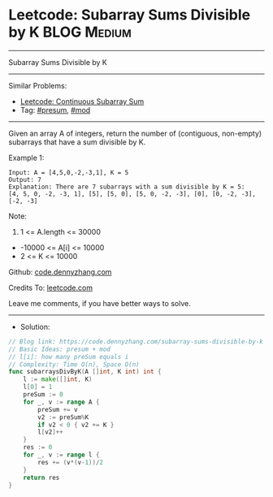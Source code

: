 * Leetcode: Subarray Sums Divisible by K                         :BLOG:Medium:
#+STARTUP: showeverything
#+OPTIONS: toc:nil \n:t ^:nil creator:nil d:nil
:PROPERTIES:
:type:     presum, mod
:END:
---------------------------------------------------------------------
Subarray Sums Divisible by K
---------------------------------------------------------------------
#+BEGIN_HTML
<a href="https://github.com/dennyzhang/code.dennyzhang.com/tree/master/problems/subarray-sums-divisible-by-k"><img align="right" width="200" height="183" src="https://www.dennyzhang.com/wp-content/uploads/denny/watermark/github.png" /></a>
#+END_HTML
Similar Problems:
- [[https://code.dennyzhang.com/continuous-subarray-sum][Leetcode: Continuous Subarray Sum]]
- Tag: [[https://code.dennyzhang.com/tag/presum][#presum]], [[https://code.dennyzhang.com/review-mod][#mod]]
---------------------------------------------------------------------
Given an array A of integers, return the number of (contiguous, non-empty) subarrays that have a sum divisible by K.
 
Example 1:
#+BEGIN_EXAMPLE
Input: A = [4,5,0,-2,-3,1], K = 5
Output: 7
Explanation: There are 7 subarrays with a sum divisible by K = 5:
[4, 5, 0, -2, -3, 1], [5], [5, 0], [5, 0, -2, -3], [0], [0, -2, -3], [-2, -3]
#+END_EXAMPLE
 
Note:

1. 1 <= A.length <= 30000
- -10000 <= A[i] <= 10000
- 2 <= K <= 10000


Github: [[https://github.com/dennyzhang/code.dennyzhang.com/tree/master/problems/subarray-sums-divisible-by-k][code.dennyzhang.com]]

Credits To: [[https://leetcode.com/problems/subarray-sums-divisible-by-k/description/][leetcode.com]]

Leave me comments, if you have better ways to solve.
---------------------------------------------------------------------
- Solution:

#+BEGIN_SRC go
// Blog link: https://code.dennyzhang.com/subarray-sums-divisible-by-k
// Basic Ideas: presum + mod
// l[i]: how many preSum equals i
// Complexity: Time O(n), Space O(n)
func subarraysDivByK(A []int, K int) int {
    l := make([]int, K)
    l[0] = 1
    preSum := 0
    for _, v := range A {
        preSum += v
        v2 := preSum%K
        if v2 < 0 { v2 += K }
        l[v2]++
    }
    res := 0
    for _, v := range l {
        res += (v*(v-1))/2
    }
    return res
}
#+END_SRC

#+BEGIN_HTML
<div style="overflow: hidden;">
<div style="float: left; padding: 5px"> <a href="https://www.linkedin.com/in/dennyzhang001"><img src="https://www.dennyzhang.com/wp-content/uploads/sns/linkedin.png" alt="linkedin" /></a></div>
<div style="float: left; padding: 5px"><a href="https://github.com/dennyzhang"><img src="https://www.dennyzhang.com/wp-content/uploads/sns/github.png" alt="github" /></a></div>
<div style="float: left; padding: 5px"><a href="https://www.dennyzhang.com/slack" target="_blank" rel="nofollow"><img src="https://www.dennyzhang.com/wp-content/uploads/sns/slack.png" alt="slack"/></a></div>
</div>
#+END_HTML
